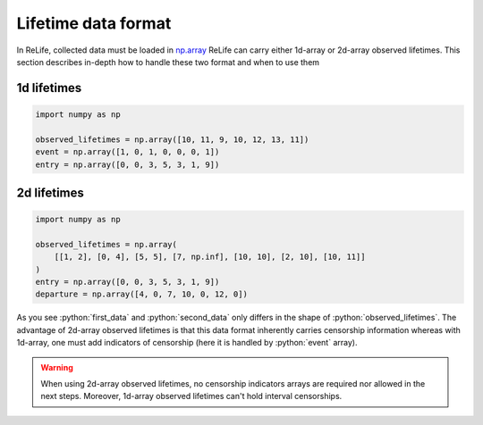 Lifetime data format
====================

.. role:: python(code)
   :language: python

.. image:: ../img/main_process_bis_0.png
    :scale: 100 %
    :align: center

In ReLife, collected data must be loaded in `np.array <https://numpy.org/doc/stable/reference/generated/numpy.array.html>`_ 
ReLife can carry either 1d-array or 2d-array observed lifetimes. This section describes in-depth how to handle these two
format and when to use them




1d lifetimes
------------

.. code-block:: python
    
    import numpy as np

    observed_lifetimes = np.array([10, 11, 9, 10, 12, 13, 11])
    event = np.array([1, 0, 1, 0, 0, 0, 1])
    entry = np.array([0, 0, 3, 5, 3, 1, 9])



2d lifetimes
------------
.. code-block:: python

    import numpy as np

    observed_lifetimes = np.array(
        [[1, 2], [0, 4], [5, 5], [7, np.inf], [10, 10], [2, 10], [10, 11]]
    )
    entry = np.array([0, 0, 3, 5, 3, 1, 9])
    departure = np.array([4, 0, 7, 10, 0, 12, 0])


As you see :python:`first_data` and :python:`second_data` only differs in the shape of 
:python:`observed_lifetimes`. The advantage of 2d-array observed lifetimes is that this
data format inherently carries censorship information whereas with 1d-array, one must
add indicators of censorship (here it is handled by :python:`event` array). 

.. warning::
    When using 2d-array observed lifetimes, no censorship indicators arrays are required
    nor allowed in the next steps. Moreover, 1d-array observed lifetimes can't hold interval censorships.